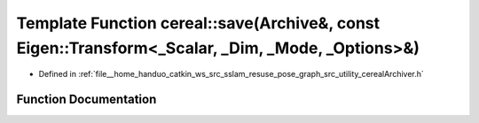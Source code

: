 .. _exhale_function_namespacecereal_1afccd428cab27cbbc9af14b213b720a26:

Template Function cereal::save(Archive&, const Eigen::Transform<_Scalar, _Dim, _Mode, _Options>&)
=================================================================================================

- Defined in :ref:`file__home_handuo_catkin_ws_src_sslam_resuse_pose_graph_src_utility_cerealArchiver.h`


Function Documentation
----------------------


.. doxygenfunction:: cereal::save(Archive&, const Eigen::Transform<_Scalar, _Dim, _Mode, _Options>&)
